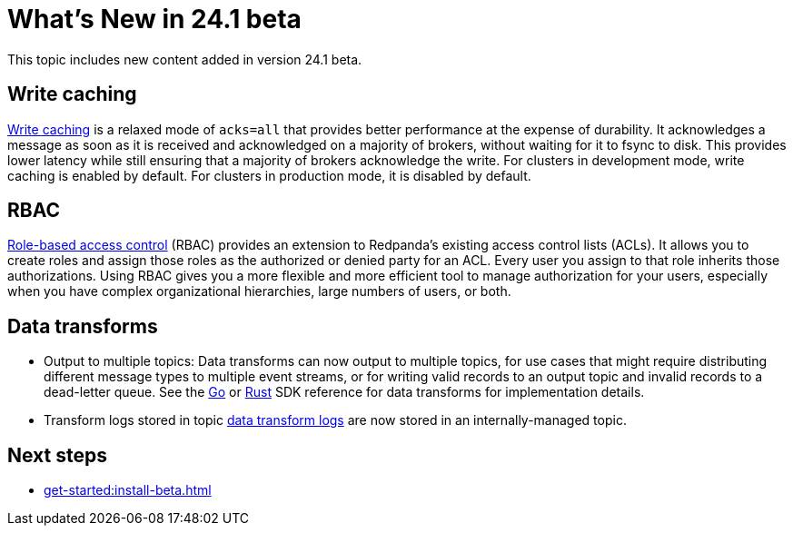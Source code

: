 = What's New in 24.1 beta
:description: Summary of new features and updates in the release.

This topic includes new content added in version 24.1 beta. 

== Write caching

xref:develop:config-topics.adoc#configure-write-caching[Write caching] is a relaxed mode of `acks=all` that provides better performance at the expense of durability. It acknowledges a message as soon as it is received and acknowledged on a majority of brokers, without waiting for it to fsync to disk. This provides lower latency while still ensuring that a majority of brokers acknowledge the write. For clusters in development mode, write caching is enabled by default. For clusters in production mode, it is disabled by default.

== RBAC
xref:manage:security/authorization/rbac.adoc[Role-based access control] (RBAC) provides an extension to Redpanda's existing access control lists (ACLs). It allows you to create roles and assign those roles as the authorized or denied party for an ACL. Every user you assign to that role inherits those authorizations. Using RBAC gives you a more flexible and more efficient tool to manage authorization for your users, especially when you have complex organizational hierarchies, large numbers of users, or both.  

== Data transforms

* Output to multiple topics: Data transforms can now output to multiple topics, for use cases that might require distributing different message types to multiple event streams, or for writing valid records to an output topic and invalid records to a dead-letter queue. See the xref:reference:data-transform-golang-sdk.adoc[Go] or xref:reference:data-transform-rust-sdk.adoc[Rust] SDK reference for data transforms for implementation details.

* Transform logs stored in topic xref:develop:data-transforms/run-transforms.adoc#view-data-transform-logs[data transform logs] are now stored in an internally-managed topic.

== Next steps

* xref:get-started:install-beta.adoc[]